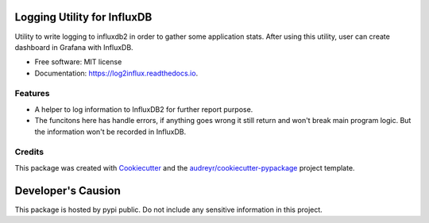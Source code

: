 ============================
Logging Utility for InfluxDB
============================


Utility to write logging to influxdb2 in order to gather some application stats. After using this utility, user can create dashboard in Grafana with InfluxDB.


* Free software: MIT license
* Documentation: https://log2influx.readthedocs.io.


Features
--------

* A helper to log information to InfluxDB2 for further report purpose.
* The funcitons here has handle errors, if anything goes wrong it still return and won't break main program logic. But the information won't be recorded in InfluxDB.

Credits
-------

This package was created with Cookiecutter_ and the `audreyr/cookiecutter-pypackage`_ project template.

.. _Cookiecutter: https://github.com/audreyr/cookiecutter
.. _`audreyr/cookiecutter-pypackage`: https://github.com/audreyr/cookiecutter-pypackage

============================
Developer's Causion
============================

This package is hosted by pypi public. Do not include any sensitive information in this project.
